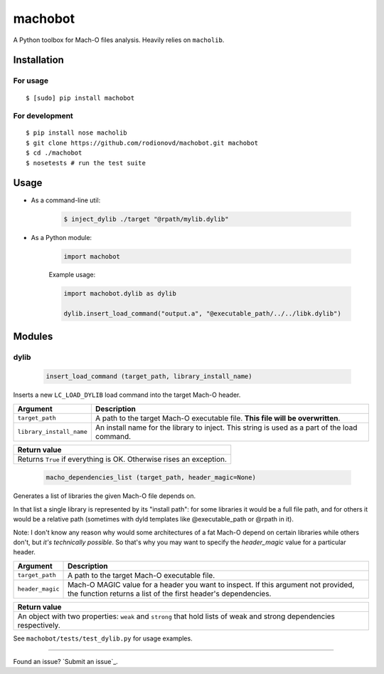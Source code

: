 machobot  
========  
  
A Python toolbox for Mach-O files analysis. Heavily relies on
``macholib``.   
  
Installation  
------------  
  
For usage
'''''''''

::

	$ [sudo] pip install machobot

For development
'''''''''''''''

::

	$ pip install nose macholib
	$ git clone https://github.com/rodionovd/machobot.git machobot
	$ cd ./machobot
	$ nosetests # run the test suite

Usage
-----

-  As a command-line util:

	.. code:: bash

	   $ inject_dylib ./target "@rpath/mylib.dylib"

-  As a Python module:

	.. code:: python

	   import machobot

	Example usage:

	.. code:: python

	   import machobot.dylib as dylib

	   dylib.insert_load_command("output.a", "@executable_path/../../libk.dylib")
	   
Modules
-------

dylib
'''''''''

	.. code:: python

	   insert_load_command (target_path, library_install_name)

Inserts a new ``LC_LOAD_DYLIB`` load command into the target Mach-O
header.

+----------------------------+-------------------------------------------------------------------------------------------------+
| Argument                   | Description                                                                                     |
+============================+=================================================================================================+
| ``target_path``            | A path to the target Mach-O executable file. **This file will be overwritten**.                 |
+----------------------------+-------------------------------------------------------------------------------------------------+
| ``library_install_name``   | An install name for the library to inject. This string is used as a part of the load command.   |
+----------------------------+-------------------------------------------------------------------------------------------------+

+-----------------------------------------------------------------------+
| Return value                                                          |
+=======================================================================+
| Returns ``True`` if everything is OK. Otherwise rises an exception.   |
+-----------------------------------------------------------------------+



	.. code:: python

	   macho_dependencies_list (target_path, header_magic=None)

Generates a list of libraries the given Mach-O file depends on.

In that list a single library is represented by its "install path": for some
libraries it would be a full file path, and for others it would be a relative
path (sometimes with dyld templates like @executable_path or @rpath in it).

Note: I don't know any reason why would some architectures of a fat Mach-O depend
on certain libraries while others don't, but *it's technically possible*.
So that's why you may want to specify the `header_magic` value for a particular header.

+----------------------------+-------------------------------------------------------------------------------------------------+
| Argument                   | Description                                                                                     |
+============================+=================================================================================================+
| ``target_path``            | A path to the target Mach-O executable file.                                                    |
+----------------------------+-------------------------------------------------------------------------------------------------+
| ``header_magic``           | Mach-O MAGIC value for a header you want to inspect. If this argument not provided, the function|
|                            | returns a list of the first header's dependencies.                                              |
+----------------------------+-------------------------------------------------------------------------------------------------+

+-----------------------------------------------------------------------+
| Return value                                                          |
+=======================================================================+
| An object with two properties: ``weak`` and ``strong`` that hold lists|
| of weak and strong dependencies respectively.                         |
+-----------------------------------------------------------------------+

See ``machobot/tests/test_dylib.py`` for usage examples.

--------------

Found an issue? `Submit an issue`_.

.. _Sumbit an issue: https://github.com/rodionovd/machobot/issues/new
